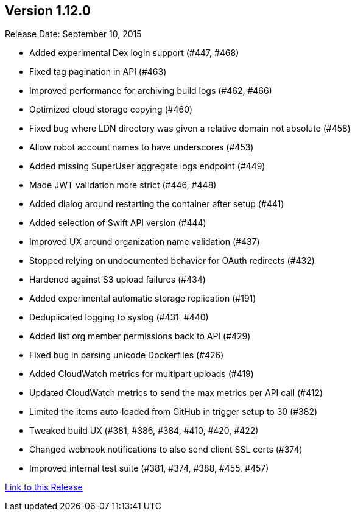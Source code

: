 [[rn-1-120]]
== Version 1.12.0
Release Date: September 10, 2015

* Added experimental Dex login support (#447, #468)
* Fixed tag pagination in API (#463)
* Improved performance for archiving build logs (#462, #466)
* Optimized cloud storage copying (#460)
* Fixed bug where LDN directory was given a relative domain not absolute (#458)
* Allow robot account names to have underscores (#453)
* Added missing SuperUser aggregate logs endpoint (#449)
* Made JWT validation more strict (#446, #448)
* Added dialog around restarting the container after setup (#441)
* Added selection of Swift API version (#444)
* Improved UX around organization name validation (#437)
* Stopped relying on undocumented behavior for OAuth redirects (#432)
* Hardened against S3 upload failures (#434)
* Added experimental automatic storage replication (#191)
* Deduplicated logging to syslog (#431, #440)
* Added list org member permissions back to API (#429)
* Fixed bug in parsing unicode Dockerfiles (#426)
* Added CloudWatch metrics for multipart uploads (#419)
* Updated CloudWatch metrics to send the max metrics per API call (#412)
* Limited the items auto-loaded from GitHub in trigger setup to 30 (#382)
* Tweaked build UX (#381, #386, #384, #410, #420, #422)
* Changed webhook notifications to also send client SSL certs (#374)
* Improved internal test suite (#381, #374, #388, #455, #457)

link:https://access.redhat.com/documentation/en-us/red_hat_quay/3/html-single/red_hat_quay_release_notes#rn-1-120[Link to this Release]
